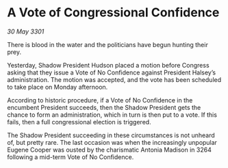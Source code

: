 * A Vote of Congressional Confidence

/30 May 3301/

There is blood in the water and the politicians have begun hunting their prey. 

Yesterday, Shadow President Hudson placed a motion before Congress asking that they issue a Vote of No Confidence against President Halsey’s administration. The motion was accepted, and the vote has been scheduled to take place on Monday afternoon. 

According to historic procedure, if a Vote of No Confidence in the encumbent President succeeds, then the Shadow President gets the chance to form an administration, which in turn is then put to a vote. If this fails, then a full congressional election is triggered. 

The Shadow President succeeding in these circumstances is not unheard of, but pretty rare. The last occasion was when the increasingly unpopular Eugene Cooper was ousted by the charismatic Antonia Madison in 3264 following a mid-term Vote of No Confidence.